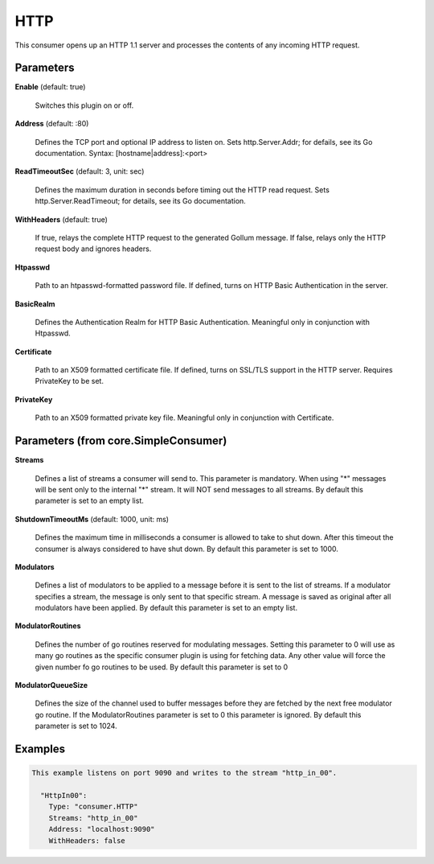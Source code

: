 .. Autogenerated by Gollum RST generator (docs/generator/*.go)

HTTP
====

This consumer opens up an HTTP 1.1 server and processes the contents of any
incoming HTTP request.




Parameters
----------

**Enable** (default: true)

  Switches this plugin on or off.
  

**Address** (default: :80)

  Defines the TCP port and optional IP address to listen on.
  Sets http.Server.Addr; for defails, see its Go documentation.
  Syntax: [hostname|address]:<port>
  
  

**ReadTimeoutSec** (default: 3, unit: sec)

  Defines the maximum duration in seconds before timing out
  the HTTP read request. Sets  http.Server.ReadTimeout; for details, see its
  Go documentation.
  
  

**WithHeaders** (default: true)

  If true, relays the complete HTTP request to the generated
  Gollum message. If false, relays only the HTTP request body and ignores
  headers.
  
  

**Htpasswd**

  Path to an htpasswd-formatted password file. If defined, turns
  on HTTP Basic Authentication in the server.
  
  

**BasicRealm**

  Defines the Authentication Realm for HTTP Basic Authentication.
  Meaningful only in conjunction with Htpasswd.
  
  

**Certificate**

  Path to an X509 formatted certificate file. If defined, turns on
  SSL/TLS  support in the HTTP server. Requires PrivateKey to be set.
  
  

**PrivateKey**

  Path to an X509 formatted private key file. Meaningful only in
  conjunction with Certificate.
  
  

Parameters (from core.SimpleConsumer)
-------------------------------------

**Streams**

  Defines a list of streams a consumer will send to. This parameter
  is mandatory. When using "*" messages will be sent only to the internal "*"
  stream. It will NOT send messages to all streams.
  By default this parameter is set to an empty list.
  
  

**ShutdownTimeoutMs** (default: 1000, unit: ms)

  Defines the maximum time in milliseconds a consumer is
  allowed to take to shut down. After this timeout the consumer is always
  considered to have shut down.
  By default this parameter is set to 1000.
  
  

**Modulators**

  Defines a list of modulators to be applied to a message before
  it is sent to the list of streams. If a modulator specifies a stream, the
  message is only sent to that specific stream. A message is saved as original
  after all modulators have been applied.
  By default this parameter is set to an empty list.
  
  

**ModulatorRoutines**

  Defines the number of go routines reserved for
  modulating messages. Setting this parameter to 0 will use as many go routines
  as the specific consumer plugin is using for fetching data. Any other value
  will force the given number fo go routines to be used.
  By default this parameter is set to 0
  
  

**ModulatorQueueSize**

  Defines the size of the channel used to buffer messages
  before they are fetched by the next free modulator go routine. If the
  ModulatorRoutines parameter is set to 0 this parameter is ignored.
  By default this parameter is set to 1024.
  
  

Examples
--------

.. code-block:: yaml

	This example listens on port 9090 and writes to the stream "http_in_00".
	
	  "HttpIn00":
	    Type: "consumer.HTTP"
	    Streams: "http_in_00"
	    Address: "localhost:9090"
	    WithHeaders: false
	
	


